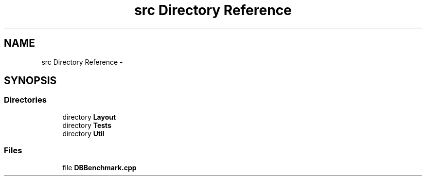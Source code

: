 .TH "src Directory Reference" 3 "Mon Nov 17 2014" "DB-Test" \" -*- nroff -*-
.ad l
.nh
.SH NAME
src Directory Reference \- 
.SH SYNOPSIS
.br
.PP
.SS "Directories"

.in +1c
.ti -1c
.RI "directory \fBLayout\fP"
.br
.ti -1c
.RI "directory \fBTests\fP"
.br
.ti -1c
.RI "directory \fBUtil\fP"
.br
.in -1c
.SS "Files"

.in +1c
.ti -1c
.RI "file \fBDBBenchmark\&.cpp\fP"
.br
.in -1c

